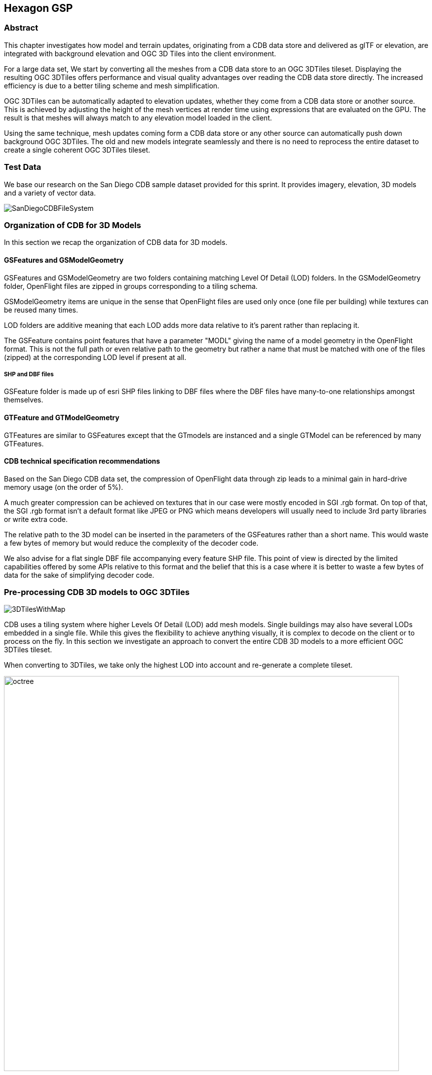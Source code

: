 == Hexagon GSP

=== Abstract
This chapter investigates how model and terrain updates, originating from a CDB data
store and delivered as glTF or elevation, are integrated with background elevation and OGC 3D Tiles
into the client environment.

For a large data set, We start by converting all the meshes from a CDB data store to an OGC 3DTiles tileset.
Displaying the resulting OGC 3DTiles offers performance and visual quality advantages over reading the CDB data store
directly. The increased efficiency is due to a better tiling scheme and mesh simplification.

OGC 3DTiles can be automatically adapted to elevation updates, whether they come from a CDB data store or another source.
This is achieved by adjusting the height of the mesh vertices at render time using expressions that are evaluated on the GPU.
The result is that meshes will always match to any elevation model loaded in the client.

Using the same technique, mesh updates coming form a CDB data store or any other source can automatically push down
background OGC 3DTiles. The old and new models integrate seamlessly and there is no need to reprocess the entire
dataset to create a single coherent OGC 3DTiles tileset.



=== Test Data
We base our research on the San Diego CDB sample dataset provided for this sprint. It provides imagery, elevation, 3D
models and a variety of vector data.

image::images/SanDiegoCDBFileSystem.png[]

=== Organization of CDB for 3D Models
In this section we recap the organization of CDB data for 3D models.

==== GSFeatures and GSModelGeometry
GSFeatures and GSModelGeometry are two folders containing matching Level Of Detail (LOD) folders.
In the GSModelGeometry folder, OpenFlight files are zipped in groups corresponding to a tiling schema.

GSModelGeometry items are unique in the sense that OpenFlight files are used only once (one file per building) while
textures can be reused many times.

LOD folders are additive meaning that each LOD adds more data relative to it's parent rather than replacing it.

The GSFeature contains point features that have a parameter "MODL" giving the name of a model geometry in the
OpenFlight format. This is not the full path or even relative path to the geometry but rather a name that must be
matched with one of the files (zipped) at the corresponding LOD level if present at all.

===== SHP and DBF files
GSFeature folder is made up of esri SHP files linking to DBF files where the DBF files have many-to-one relationships
amongst themselves.

==== GTFeature and GTModelGeometry
GTFeatures are similar to GSFeatures except that the GTmodels are instanced and a single GTModel can be referenced by
many GTFeatures.

==== CDB technical specification recommendations
Based on the San Diego CDB data set, the compression of
OpenFlight data through zip leads to a minimal gain in hard-drive memory usage (on the order of 5%).

A much greater compression can be achieved on textures that in our case were mostly encoded in SGI .rgb format.
On top of that, the SGI .rgb format isn't a default format like JPEG or PNG which means developers will usually need to
include 3rd party libraries or write extra code.

The relative path to the 3D model can be inserted in the parameters of the GSFeatures rather than
a short name. This would waste a few bytes of memory but would reduce the complexity of the decoder code.

We also advise for a flat single DBF file accompanying every feature SHP file. This point of view is
directed by the limited capabilities offered by some APIs relative to this format and the belief that this is
a case where it is better to waste a few bytes of data for the sake of simplifying decoder code.

=== Pre-processing CDB 3D models to OGC 3DTiles
image::images/3DTilesWithMap.png[align="center"]

CDB uses a tiling system where higher Levels Of Detail (LOD) add mesh models. Single buildings may also have
several LODs embedded in a single file. While this gives the flexibility to achieve anything visually, it is complex to
decode on the client or to process on the fly. In this section we investigate an approach to convert the entire CDB 3D
models to a more efficient OGC 3DTiles tileset.

When converting to 3DTiles, we take only the highest LOD into account and re-generate a complete tileset.

image::images/octree.png[width=800,align="center"]
The new LOD structure is an octree where child nodes entirely replace parent nodes.

Creating this structure is recursive process that repeats the following steps:
tiling -> grouping tiles -> simplifying -> re-texture

image::images/3DTilesWithoutMap.png[align="center"]
The pre-processed tileset can display more buildings at low LODs than would be possible by loading the raw files from
the CDB data store even if the distant buildings are simplified meshes with just a basic texture.


==== Mesh simplification
image::images/simplification.png[width=800,align="center"]
In lower LODs, the models are simplified using quadric edge collapse decimation.

Cluster simplification or dropping out smaller independent groups of faces are faster alternatives.

==== Parameterization and texture baking
image::images/Parameterization.png[align="center"]
Meshes are re-parametrized (compute new texture coordinates). This is a
process of unfolding 3D meshes to 2D space while splitting it in the least amount of pieces and wasting the least
amount of space.

image::images/baking.png[align="center"]
texture baking is the process of using bits and pieces from the original textures to create a texture atlas. Having a
single texture per tile rather than one or more texture for every building decreases the overhead of having to pass
several textures to the GPU.

image::images/repeatingTextures.png[align="center"]
This task is made more complex by the use of repeating textures where UV texture coordinates go beyond the normal
0 to 1 range as in the example above. Repeating textures are common and seem appealing because they can cover a large
area with apparent detail. However, they cannot be used to create texture atlasses and look unrealistic if overused.

Another drastic approach to solving repeated textures is to convert textures to color by taking the average pixel
color of a texture and using it instead. This gives the tileset a rather cartoony feel which can be amplified with
certain postFX.

==== Tile size
Every tile at every LOD uses approximately the same size in memory.
At any given point of view, the client application will load roughly the same amount of data.

==== Metadata and selection
The tiling may cut buildings in pieces but this does not impact selection or access to metadata because an index is
encoded inside the mesh faces linking them to the original model they belong to.

==== Conversion speed
The drawback of this approach is the time it takes. It's currently impossible to achieve this conversion on the fly and
converting the entire San Diego dataset took several hours.

==== Referencing
CDB provides referencing and orientation of 3D models through point features. The height of the 3D models is either
given as a parameter of the point-features or can be inferred from elevation data provided in the CDB data store.

We use the referencing information but dismiss the heights during creation of OGC 3DTiles. The height is inferred at
render time through GPU evaluated expressions on any loaded elevation data.


==== 3D data organization recommendations
The ideal pre-processed dataset doesn't use the raw files but rather simplifies, splits
and merges them into tiles of varying levels of detail. The LODs embedded inside OpenFlight files cannot be used
because the ideal level of simplification for a given tile depends on the entire dataset. This removes the need for a
complex structure within the CDB data store. There are still certain recommendations that can help improve the
pre-processing speed.

As a general recommendation, it does help to deal with files that have a moderate size. When dealing with millions of files
that are just a few kilobytes, the overhead of reading from the hard drive can become a bottleneck. At the same time,
dealing with very large files can use too much memory and they need to be split in advance.

It is also helpful if meshes cover a limited area. Consider the following scenario:

image::images/meshTopologyA.png[align="center"]
The 2 meshes are made up of several parts that span a large area and as a result, when Tile 1 or Tile 2 is generated,
both mesh files need to be loaded, split and merged.

image::images/meshTopologyB.png[align="center"]
In this scenario, the mesh files are also made up of several parts but because they are close to each other
generating a tile only requires loading one file at a time.

=== Serving OGC 3DTiles from CDB with on the fly tiling
Serving 3D Models on the fly means that whenever a client application looks at the data from a certain angle, it will
send a request to the server that must gather the data to be visualized and convert it to gltf on the fly. This task
has not been completed within the sprint but will help handle updates more easily than using the previously
described pre-processing approach.

At startup, the server creates a tileset.json file by decoding and indexing the bounds of all the 3D models into an
octree structure. This process takes around 5 minutes on the San Diego Dataset which contains about 6Gb of mesh data.
Each node is given a name and a tileset.json file is generated. The client therefore requests tiles that don't
exist yet because the server generates them on the fly.
We do not use the LOD structure of the CDB data store because in this particular case, it is inadequate. If the CDB
data store LOD structure could be used, the process would become almost instantaneous. A good LOD structure is one
that is deep and has small tiles of approximately the same size.

When a tile is requested, the relevant meshes are loaded, converted to gltf, wrapped in a B3DM file and sent back to
the client. This last part could not be integrated in an OGC 3DTiles service in time for the sprint.

The approach of simplifying meshes for lower LODs cannot be done in real-time because it is too slow. simply dropping
out smaller buildings for lower LODs will have to be used.

==== Speed
We expect that the speed of the server will be good enough to call real-time. There are however several challenges
in respect to the client. If the tiles are additive, it is impossible to use different levels of detail for
textures. It's expected that a compromise would have to be done in respect to texture quality. A replacement tactic
will be better suited but require more computation on the server.

==== updates
Updates may be implemented by having a file watcher on the CDB GSFeature and GTFeature folders.
An update would trigger rebuilding the tileset.json and a notification to the client application.

This process can be almost instantaneous if an efficient tiling is implemented within the CDB data store. If the
tiling structure has to be re-build entirely, the time for an update to be taken into account rises but isn't
prohibitive.

It's also possible to rebuild only certain branches of the LOD tree in case of an update but this is not usually done
for deep trees because the gain is minimal in comparison to the complexity of the implementation.

==== server caching
Tiles are automatically cached on the client using the browser's cache. Tiles may also be cached on the server.

==== data structure
Depending on the dataset, an octree, quadTree or even an R-tree can be used for the LOD structure. Another data
structure that is ideal for frequent updates is a regular grid of cells. The grid of cells doesn't need to be rebuilt
for every update but it is uncertain if such a structure can be leveraged to serve 3D-tiles efficiently.

==== 3D data organization recommendations
In this approach, a tileset.json is generated on the fly at startup of the server or when an update happens.
The tiles themselves are generated upon request.
Having OpenFlight meshes that are already organized in coherent LODs can improve the time it takes to build a
tileset.json.

A general recommendation is to split LODs into a regular grid of cells and to make sure that cells are small. A general
guideline would be about 500Kb per tile (mesh and texture included).

It's important to take into account that in the case of an additive approach, higher LODs are added to lower LODs
meaning that when the client loads a high LOD tile, it must also load all of its parents even if, for the largest part,
they are out of view. This also means that using different levels of detail for textures is impossible.

A Replacement approach is better in that respect. It implies that some features are repeated at several levels of
detail (only the point features are repeated, not the 3D models inside the CDB data store). A drawback is that updating
the CDB data store becomes more complex.

=== On the fly vertex displacement: a solution to handle CDM model and elevation updates
3D Meshes can be displaced at render time using GPU evaluated expressions. This technique allows handling
updates of terrain and 3D models and ensuring that there is no overlap or mismatch between data sets.

==== Integrating terrain updates with OGC 3DTiles tileset
Whether CDB 3D Models are pre-processed into an OGC 3DTiles tileset or served on the fly directly from the data store,
the height of the verices is calculated based on a pre-defined elevation model. It is also possible to serve tiles
without any elevation and to adjust the height of the 3D meshes when they are rendered based on GPU evaluated
expressions. As a result, the pre-processed OGC 3DTiles tileset can adapt to any elevation model loaded in the client
whether it originates from a CDB data store or otherwise.

===== Evaluating the height of a vertex based on an elevation model
Because the height of the vertices is calculated based on a specific elevation model, both the meshes and a
representation of the elevation need to be provided to the GPU. The difference in height between the elevation
model and the ellipsoid is calculated at the location of the vertex and the vertex is displaced by that amount.

===== Evaluating the height of the terrain
Rather than displacing the mesh, it's also possible to displace the terrain itself.

==== Handling 3D model updates with elevation and background OGC 3DTiles
When 3D data is served on the fly from a CDB data store, updates should be taken into account automatically.
However, pre-processing a large data set has several advantages in terms of visual appearance and performance. In
addition, model updates may originate from other sources than the CDB store itself.

On the fly vertex displacement offers a solution to small model updates.

===== Added model
In the case that a completely new model is added, it is converted into a separate OGC 3DTiles tileset and loaded
alongside the background data. this conversion to 3D Tiles can be very fast for small models.

===== Updated model
In the case where a model is updated with a newer version, it cannot simply be loaded alongside the background
3DTiles because it would overlap with the previous version of itself. To resolve this, the vertices of the background
data set that are inside the bounding box of the new model are pushed down below the new one.

===== Deleted model
When a model is deleted, it should be removed from the pre-processed background dataset. This can be achieved by pushing
the vertices that correspond to the deleted model down.

